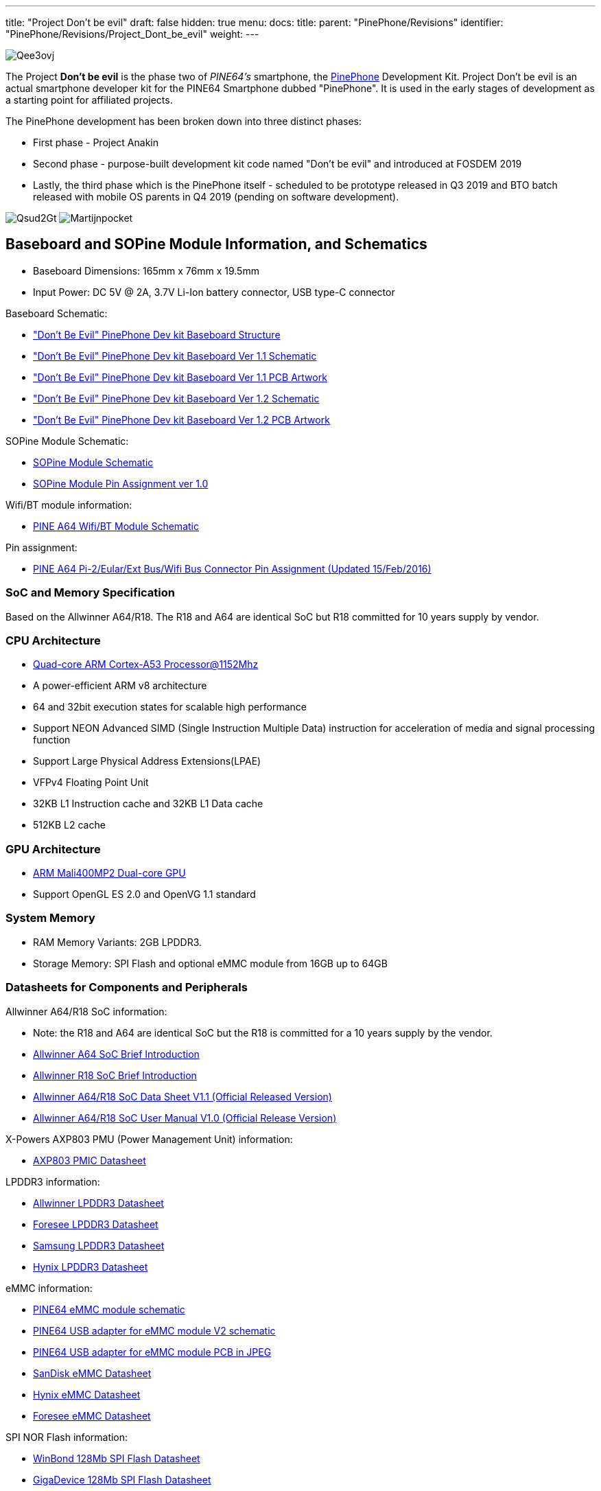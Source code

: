 ---
title: "Project Don't be evil"
draft: false
hidden: true
menu:
  docs:
    title:
    parent: "PinePhone/Revisions"
    identifier: "PinePhone/Revisions/Project_Dont_be_evil"
    weight: 
---

image:/documentation/images/Qee3ovj.jpg[]

The Project *Don't be evil* is the phase two of _PINE64's_ smartphone, the link:/documentation/PinePhone[PinePhone] Development Kit. Project Don't be evil is an actual smartphone developer kit for the PINE64 Smartphone dubbed "PinePhone". It is used in the early stages of development as a starting point for affiliated projects.

The PinePhone development has been broken down into three distinct phases:

* First phase - Project Anakin
* Second phase - purpose-built development kit code named "Don't be evil" and introduced at FOSDEM 2019
* Lastly, the third phase which is the PinePhone itself - scheduled to be prototype released in Q3 2019 and BTO batch released with mobile OS parents in Q4 2019 (pending on software development).

image:/documentation/images/Qsud2Gt.jpg[]
image:/documentation/images/Martijnpocket.jpg[]

== Baseboard and SOPine Module Information, and Schematics

* Baseboard Dimensions: 165mm x 76mm x 19.5mm
* Input Power: DC 5V @ 2A, 3.7V Li-Ion battery connector, USB type-C connector

Baseboard Schematic:

* https://files.pine64.org/doc/PinePhone/Pinephone-devkit%20Board%20Structure.pdf["Don't Be Evil" PinePhone Dev kit Baseboard Structure]
* https://files.pine64.org/doc/PinePhone/Pinephone-devkit-SCH%20Ver%201.1.pdf["Don't Be Evil" PinePhone Dev kit Baseboard Ver 1.1 Schematic]
* https://files.pine64.org/doc/PinePhone/Pinephone%20Dev%20Kit%20Ver%201.1_PCB.pdf["Don't Be Evil" PinePhone Dev kit Baseboard Ver 1.1 PCB Artwork]
* https://files.pine64.org/doc/PinePhone/Pinephone-devkit-SCH%20Ver%201.2.pdf["Don't Be Evil" PinePhone Dev kit Baseboard Ver 1.2 Schematic]
* https://files.pine64.org/doc/PinePhone/Pinephone%20Dev%20Kit%20Ver%201.2_PCB.pdf["Don't Be Evil" PinePhone Dev kit Baseboard Ver 1.2 PCB Artwork]

SOPine Module Schematic:

* https://files.pine64.org/doc/SOPINE-A64/SOPINE-A64-Schematic-ver-0.9.pdf[SOPine Module Schematic]
* https://files.pine64.org/doc/SOPINE-A64/SOPINE-A64-Pin-Assignments-ver-1.0.pdf[SOPine Module Pin Assignment ver 1.0]

Wifi/BT module information:

* https://files.pine64.org/doc/Pine%20A64%20Schematic/A64-DB-WIFI-BT-REV%20B.pdf[PINE A64 Wifi/BT Module Schematic]

Pin assignment:

* https://files.pine64.org/doc/Pine%20A64%20Schematic/Pine%20A64%20Pin%20Assignment%20160119.pdf[PINE A64 Pi-2/Eular/Ext Bus/Wifi Bus Connector Pin Assignment (Updated 15/Feb/2016)]

=== SoC and Memory Specification

Based on the Allwinner A64/R18. The R18 and A64 are identical SoC but R18 committed for 10 years supply by vendor.

=== CPU Architecture

* https://www.arm.com/products/processors/cortex-a/cortex-a53-processor.php[Quad-core ARM Cortex-A53 Processor@1152Mhz]
* A power-efficient ARM v8 architecture
* 64 and 32bit execution states for scalable high performance
* Support NEON Advanced SIMD (Single Instruction Multiple Data) instruction for acceleration of media and signal processing function
* Support Large Physical Address Extensions(LPAE)
* VFPv4 Floating Point Unit
* 32KB L1 Instruction cache and 32KB L1 Data cache
* 512KB L2 cache

=== GPU Architecture

* https://www.arm.com/products/multimedia/mali-gpu/ultra-low-power/mali-400.php[ARM Mali400MP2 Dual-core GPU]
* Support OpenGL ES 2.0 and OpenVG 1.1 standard

=== System Memory

* RAM Memory Variants: 2GB LPDDR3.
* Storage Memory: SPI Flash and optional eMMC module from 16GB up to 64GB

=== Datasheets for Components and Peripherals

Allwinner A64/R18 SoC information:

* Note: the R18 and A64 are identical SoC but the R18 is committed for a 10 years supply by the vendor.
* https://files.pine64.org/doc/datasheet/pine64/A64%20brief%20v1.0%2020150323.pdf[Allwinner A64 SoC Brief Introduction]
* https://files.pine64.org/doc/datasheet/pine64/Allwinner-R18-Brief%20Sheet.pdf[Allwinner R18 SoC Brief Introduction]
* https://files.pine64.org/doc/datasheet/pine64/A64_Datasheet_V1.1.pdf[Allwinner A64/R18 SoC Data Sheet V1.1 (Official Released Version)]
* https://files.pine64.org/doc/datasheet/pine64/Allwinner_A64_User_Manual_V1.0.pdf[Allwinner A64/R18 SoC User Manual V1.0 (Official Release Version)]

X-Powers AXP803 PMU (Power Management Unit) information:

* https://files.pine64.org/doc/datasheet/pine64/AXP803_Datasheet_V1.0.pdf[AXP803 PMIC Datasheet]

LPDDR3 information:

* https://files.pine64.org/doc/datasheet/pine64/AWL3A1632_mobile_lpddr3_1600Mbps.pdf[Allwinner LPDDR3 Datasheet]
* https://files.pine64.org/doc/datasheet/pine64/FORESEE%20178ball%2012x11.5%20LPDDR3%2016G%20Spec%20V1.0-1228.pdf[Foresee LPDDR3 Datasheet]
* https://files.pine64.org/doc/datasheet/pine64/K4E6E304EE-EGCE.pdf[Samsung LPDDR3 Datasheet]
* https://files.pine64.org/doc/datasheet/pine64/LPDDR3%20178ball%208Gb_H9CCNNN8JTALAR_Rev1.0.pdf[Hynix LPDDR3 Datasheet]

eMMC information:

* https://files.pine64.org/doc/rock64/PINE64_eMMC_Module_20170719.pdf[PINE64 eMMC module schematic]
* https://files.pine64.org/doc/rock64/usb%20emmc%20module%20adapter%20v2.pdf[PINE64 USB adapter for eMMC module V2 schematic]
* https://files.pine64.org/doc/rock64/USB%20adapter%20for%20eMMC%20module%20PCB.tar[PINE64 USB adapter for eMMC module PCB in JPEG]
* https://files.pine64.org/doc/datasheet/pine64/SDINADF4-16-128GB-H%20data%20sheet%20v1.13.pdf[SanDisk eMMC Datasheet]
* https://files.pine64.org/doc/datasheet/pine64/H26M64003DQR%20Datasheet.pdf[Hynix eMMC Datasheet]
* https://files.pine64.org/doc/datasheet/pine64/FORESEE_eMMC_NCEMBSF9-xxG%20SPEC%20A0%2020150730.pdf[Foresee eMMC Datasheet]

SPI NOR Flash information:

* https://files.pine64.org/doc/datasheet/pine64/w25q128jv%20spi%20revc%2011162016.pdf[WinBond 128Mb SPI Flash Datasheet]
* https://files.pine64.org/doc/datasheet/pine64/GD25Q128C-Rev2.5.pdf[GigaDevice 128Mb SPI Flash Datasheet]

=== Related datasheets

2MPixel front CMOS Camera module information:

* https://files.pine64.org/doc/datasheet/pinephone/GC20355Mp-module_for_pinephone_devkit.pdf[2MP CMOS Image Sensor Module Drawing]
* https://files.pine64.org/doc/datasheet/pinephone/GC2035%20Product%20Brief.pdf[GalaxyCore GC2035 2MP CMOS Image Sensor Product Brief]
* https://files.pine64.org/doc/datasheet/pinephone/GC2035%20DataSheet.pdf[GalaxyCore GC2035 2MP CMOS Image Sensor Datasheet]

5MPixel Rear CMOS Camera module information:

* https://files.pine64.org/doc/datasheet/pinephone/ATK-OV5640-5Mp-module_for_pinephone_devkit.pdf[5MP CMOS Image Sensor Module Drawing]
* https://files.pine64.org/doc/datasheet/pinephone/OV5640_datasheet.pdf[OmniVision OV5640 5MP CMOS Image Sensor Datasheet]
* https://www.arducam.com/downloads/modules/OV5640/OV5640_Software_app_note_parallel.pdf[OmniVision OV5640 5MP CMOS Image Sensor Software Application Note]

LCD Touch Screen Panel information:

* https://files.pine64.org/doc/datasheet/pinephone/XBD572-IPS-HI010A%20SPEC.pdf[5.7" 1440x720 IPS LCD Panel Specification]
* https://files.pine64.org/doc/datasheet/pinephone/JD9365D_DS_Preliminary_V0.01_20170427.pdf[fiti JD9365D LCD Controller Datasheet]
* https://files.pine64.org/doc/datasheet/pinephone/XBD572-IPS-HI010A%20SPEC.pdf[5.7" Front Panel Touch Screen Specification]
* https://files.pine64.org/doc/datasheet/pinephone/FT6336GU_Upgrade_Spec_Ver1.0.pdf[FocalTech FT6336GU Front Panel Touch Screen Specification]

Lithium Battery information:

* https://files.pine64.org/doc/datasheet/pinephone/ncr18650b.pdf[Panasonic NCR18650B 3350mAH Lithium Ion Battery Specification]

Ethernet PHY information:

* https://files.pine64.org/doc/datasheet/pine64/rtl8211e(g)-vb(vl)-cg_datasheet_1.6.pdf[Realtek RTL8211 10/100/1000M Ethernet Transceiver]

Wifi/BT module information:

* https://files.pine64.org/doc/datasheet/pine64/RTL8723BS.pdf[Realtek RTL8723BS WiFi with BT SDIO]

LTE module information:

* https://files.pine64.org/doc/datasheet/project_anakin/LTE_module/Quectel_EC25_LTE_Specification_V1.4.pdf[Quectel EC25 LTE Module Specification]
* https://files.pine64.org/doc/datasheet/project_anakin/LTE_module/Quectel_EG25-G_LTE_Specification_V1.1_Preliminary_20180522%20(002).pdf[Quectel EG25-G LTE Module Specification]
* https://files.pine64.org/doc/datasheet/project_anakin/LTE_module/Quectel_EC25&EC21_QuecCell_AT_Commands_Manual_V1.1.pdf[Quectel EC25 LTE Module AT Cammands Set Manual]
* https://files.pine64.org/doc/datasheet/project_anakin/LTE_module/Quectel_EC25_Hardware_Design_V1.3.pdf[Quectel EC25 LTE Module Hardware Design Guide]
* https://files.pine64.org/doc/datasheet/project_anakin/LTE_module/Quectel_EC25_Reference_Design_Rev.D_20161111.pdf[Quectel EC25 LTE Module Reference Design Guide]

Sensors:

* https://www.st.com/en/mems-and-sensors/lis3mdl.html[ST LIS3MDL 3-axis Magnetomater Datasheet]
* https://www.invensense.com/products/motion-tracking/6-axis/mpu-6050/[InvenSense MPU-6050 Six-Axis (Gyro + Accelerometer) MEMS Datasheet]
* https://www.sensortek.com.tw/en/product/Proximity_Sensor_with_ALS.html[SensorTek STK3335 Ambient Light Sensor and Proximity Sensor]

== Software releases

* https://linux-sunxi.org/Linux_mainlining_effort#Status_Matrix[A64 mainline status matrix chart]

Some these OS images labelled as *beta or nightly builds* which means they are only fit for testing purposes. These images should be used *at your own risk* and are not fit for normal use.

* https://github.com/anarsoul/linux-build/releases/latest[Arch Linux XFCE]
* https://www.stdin.xyz/downloads/people/longsleep/pine64-images/[longsleep BSP Linux]
* https://github.com/ayufan-pine64/linux-build/releases/latest/[ayufan Linux]

=== postmarketOS

image:/documentation/images/PostmarketOS_logo.png[width=100]

Download:

* https://images.postmarketos.org/pinephone/[Direct download from postmarketOS image site]

Instructions:

* https://wiki.postmarketos.org/wiki/Pine_Don%27t_be_evil_devkit_(pine-dontbeevil)[postmarketOS PinePhone "Don't Be Evil" dev kit wiki site]

Notes:

* postmarketOS early alpha test build for microSD boot
* for 8GB microSD cards and above
* Suitable for PinePhone "Don't Be Evil" Dev Kit version 1.1 and version 1.2
* There are two type of LCD panels. For long touch screen cable, please use the build with inverted wording.

=== Sailfish OS

image:/documentation/images/SailfishOS_logo.png[width=100]

The Sailfish OS image is build on Gitlab CI, the latest image can be installed using our https://raw.githubusercontent.com/sailfish-on-dontbeevil/flash-it/master/flash-it.sh[flashing script] written in Bash.

The script downloads the image and bootloader from our CI, extracts everything and burns it onto the SD card.

Instructions:

. Download the flashing script
. Insert a microSD card in your device
. Make the script executable: `chmod +x flash-it.sh`
. Execute it: `./flash-it.sh`
. Follow the instructions. Some commands in the script require root permissions (for example: mounting and flashing the SD card).

Notes:

* The script will format and flash the SD card, make sure that you don't have any important data on the SD card!

=== Maemo Leste

image:/documentation/images/Maemoleste-logo.png[width=100]

Download:

* https://maedevu.maemo.org/images/pinephone-dontbeevil/[Maemo Leste test builds download]

Notes:

* Works on dev kit versions 1.1 and 1.2
* Write the image to a micro SD (8GB+) or eMMC

=== LuneOS

image:/documentation/images/Luneos-logo-256.png[width=100]

Download:

* https://build.webos-ports.org/luneos-testing/images/pinephone/[LuneOS test image for PinePhone and thanks to Tofe]

Notes:

* It is recommended to use bmaptool
* for example `bmaptool copy https://build.webos-ports.org/luneos-testing/images/pinephone/luneos-dev-image-pinephone-testing-0-15.rootfs.wic.gz /dev/mmcblk0`

== Mali Driver

For the Mali driver see link:/documentation/General/Mali_driver[Mali Driver].

== Errata for ver1.1 and ver1.2 board

. Please DON'T insert micro SIM card to dev kit board micro SIM card slot, the SIM data, VPP, and GND signal have been misplaced. A miciPCIe adapter with sim card holder 9shown as below photo) will be provide to developers to correct this mistake.

image:/documentation/images/MiniPCIe_with_sim_slot_adapter.png[width=200]

. The PinePhone dev kit doesn't charge due to VBUS on SOPine module is not connected. Please connect R9688 solder pads with 0 ohm resistor or using thin wire bridge up the solder pads. Location shows as below:

image:/documentation/images/PinePhone_VBUS_charging_small.png[width=200]

. The SOPINE's SPI NOR flash storage and the devkit's camera flash (heh) share the same GPIO pins. The flash storage may not be used.

image:/documentation/images/SOPINE-SPI-Flash.png[width=200]

. On the camera flash GPIO conflict, the new assignment of GPIO PB3 pin for SGM3140 FLASH_EN and GPIP PD7 for FLASH_TRIGOUT. Please note that PD7 is also LCD_ID pin which may not be used.

Images:

image:/documentation/images/GPIO_PB3_location.jpg[GPIO_PB3_location,title="GPIO_PB3_location"]
image:/documentation/images/U54_SGM3140_FLASH_EN_pin_location.jpg[width=314]
image:/documentation/images/Flash_GPIO_Reassigned.jpg[Flash GPIOs Reassigned wiring,title="Flash GPIOs Reassigned wiring"]

== Other Resources

* https://linux-sunxi.org/Pine64#Manufacturer_images[Linux Sunxi Wiki page on PINE A64]
* https://github.com/apritzel/pine64[Linux Image created by Andre Przywara]
* https://github.com/longsleep/build-pine64-image[PINE64 Linux build scripts, tools and instructions by Longsleep]
* https://www.stdin.xyz/downloads/people/longsleep/pine64-images/[PINE64 Linux image by Longsleep]
* https://softwarebakery.com/shrinking-images-on-linux[Shrinking images on Linux by FrozenCow]
* https://osmocom.org/projects/quectel-modems/wiki/EC25/24[Quectel EC-25 LTE module open source information]

